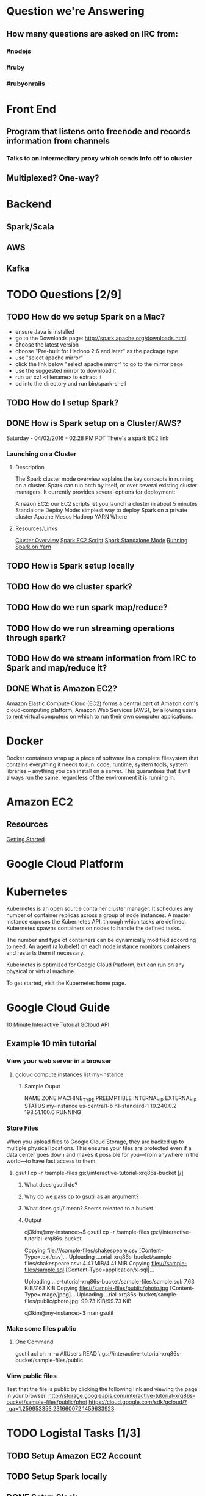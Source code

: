
* Question we're Answering
** How many questions are asked on IRC from:
*** #nodejs
*** #ruby
*** #rubyonrails

* Front End
** Program that listens onto freenode and records information from channels
*** Talks to an intermediary proxy which sends info off to cluster
** Multiplexed? One-way?

* Backend
** Spark/Scala
** AWS
** Kafka
   

* TODO Questions [2/9]
** TODO How do we setup Spark on a Mac?
- ensure Java is installed
- go to the Downloads page: http://spark.apache.org/downloads.html
- choose the latest version
- choose "Pre-built for Hadoop 2.6 and later" as the package type
- use "select apache mirror"
- click the link below "select apache mirror" to go to the mirror page
- use the suggested mirror to download it
- run tar xzf <filename> to extract it
- cd into the directory and run bin/spark-shell

** TODO How do I setup Spark?
** DONE How is Spark setup on a Cluster/AWS?
Saturday - 04/02/2016 - 02:28 PM PDT There's a spark EC2 link

*** Launching on a Cluster
**** Description
The Spark cluster mode overview explains the key concepts in running on a cluster. Spark can run both by itself, or over several existing cluster managers. It currently provides several options for deployment:

Amazon EC2: our EC2 scripts let you launch a cluster in about 5 minutes
Standalone Deploy Mode: simplest way to deploy Spark on a private cluster
Apache Mesos
Hadoop YARN
Where

**** Resources/Links
[[http://spark.apache.org/docs/latest/cluster-overview.html][Cluster Overview]]
[[http://spark.apache.org/docs/latest/ec2-scripts.html][Spark EC2 Script]]
[[http://spark.apache.org/docs/latest/spark-standalone.html][Spark Standalone Mode]]
[[http://spark.apache.org/docs/latest/running-on-yarn.html][Running Spark on Yarn]]

** TODO How is Spark setup locally
** TODO How do we cluster spark?
** TODO How do we run spark map/reduce?
** TODO How do we run streaming operations through spark?

** TODO How do we stream information from IRC to Spark and map/reduce it?
** DONE What is Amazon EC2?
Amazon Elastic Compute Cloud (EC2) forms a central part of Amazon.com's cloud-computing platform, Amazon Web Services (AWS), by allowing users to rent virtual computers on which to run their own computer applications.


* Docker  
Docker containers wrap up a piece of software in a complete filesystem that contains everything it needs to run: code, runtime, system tools, system libraries – anything you can install on a server. This guarantees that it will always run the same, regardless of the environment it is running in.

* Amazon EC2 
** Resources
[[http://docs.aws.amazon.com/AWSEC2/latest/UserGuide/EC2_GetStarted.html][Getting Started]]


* Google Cloud Platform
  
* Kubernetes
Kubernetes is an open source container cluster manager. It schedules any number of container replicas across a group of node instances. A master instance exposes the Kubernetes API, through which tasks are defined. Kubernetes spawns containers on nodes to handle the defined tasks.

The number and type of containers can be dynamically modified according to need. An agent (a kubelet) on each node instance monitors containers and restarts them if necessary.

Kubernetes is optimized for Google Cloud Platform, but can run on any physical or virtual machine.

To get started, visit the Kubernetes home page.

* Google Cloud Guide
[[https://interactive-tutorial.appspot.com/][10 Minute Interactive Tutorial]]
[[https://cloud.google.com/sdk/gcloud/?_ga=1.259953353.231660072.1459633923][GCloud API]]
** Example 10 min tutorial
*** View your web server in a browser
**** gcloud compute instances list my-instance
***** Sample Ouput
  NAME	ZONE	MACHINE_TYPE	PREEMPTIBLE	INTERNAL_IP	EXTERNAL_IP	STATUS
  my-instance	us-central1-b	n1-standard-1		10.240.0.2	198.51.100.0	RUNNING



        

        



*** Store Files
 When you upload files to Google Cloud Storage, they are backed up to multiple physical locations. This ensures your files are protected even if a data center goes down and makes it possible for you—from anywhere in the world—to have fast access to them.

**** gsutil cp -r /sample-files gs://interactive-tutorial-xrq86s-bucket [/]
***** What does gsutil do?
***** Why do we pass cp to gsutil as an argument?
***** What does gs:// mean? Seems releated to a bucket.
***** Output

 cj3kim@my-instance:~$ gsutil cp -r /sample-files gs://interactive-tutorial-xrq86s-bucket

 Copying file:///sample-files/shakespeare.csv [Content-Type=text/csv]...
 Uploading   ...orial-xrq86s-bucket/sample-files/shakespeare.csv: 4.41 MiB/4.41 MiB      
 Copying file:///sample-files/sample.sql [Content-Type=application/x-sql]...

 Uploading   ...e-tutorial-xrq86s-bucket/sample-files/sample.sql: 7.63 KiB/7.63 KiB    
 Copying file:///sample-files/public/photo.jpg [Content-Type=image/jpeg]...
 Uploading   ...rial-xrq86s-bucket/sample-files/public/photo.jpg: 99.73 KiB/99.73 KiB    

 cj3kim@my-instance:~$ man gsutil
*** Make some files public
**** One Command
 gsutil acl ch -r -u AllUsers:READ \ gs://interactive-tutorial-xrq86s-bucket/sample-files/public

*** View public files
 Test that the file is public by clicking the following link and viewing the page in your browser. 
 http://storage.googleapis.com/interactive-tutorial-xrq86s-bucket/sample-files/public/phot
https://cloud.google.com/sdk/gcloud/?_ga=1.259953353.231660072.1459633923


* TODO Logistal Tasks [1/3]
** TODO Setup Amazon EC2 Account
** TODO Setup Spark locally 
** DONE Setup Slack 



* Links   
[[http://spark.apache.org/docs/latest/quick-start.html][Quick Start]]
[[http://spark.apache.org/docs/latest/programming-guide.html][Spark Programming Guide]]



* Slack Notes
[[https://slack.com/apps][App Market]]
